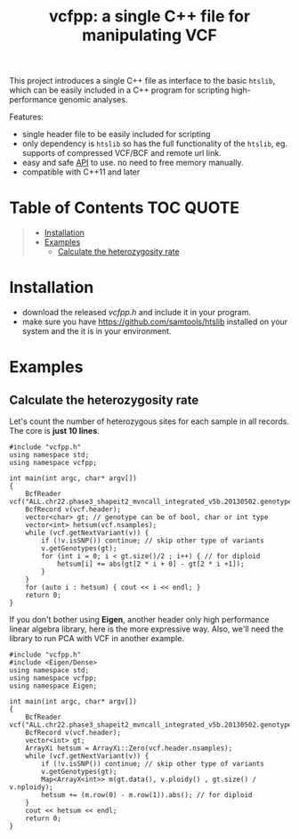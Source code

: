 #+TITLE: vcfpp: a single C++ file for manipulating VCF

This project introduces a single C++ file as interface to the basic =htslib=, which can be easily included in a C++ program
for scripting high-performance genomic analyses.

Features:
- single header file to be easily included for scripting
- only dependency is =htslib= so has the full functionality of the =htslib=, eg. supports of compressed VCF/BCF and remote url link.
- easy and safe [[https://zilongli.org/proj/vcfpp/index.html][API]] to use. no need to free memory manually.
- compatible with C++11 and later

* Table of Contents :TOC:QUOTE:
#+BEGIN_QUOTE
- [[#installation][Installation]]
- [[#examples][Examples]]
  - [[#calculate-the-heterozygosity-rate][Calculate the heterozygosity rate]]
#+END_QUOTE

* Installation
- download the released [[vcfpp.h]] and include it in your program.
- make sure you have https://github.com/samtools/htslib installed on your system and the it is in your environment.
* Examples
** Calculate the heterozygosity rate

Let's count the number of heterozygous sites for each sample in all records. The core is *just 10 lines*.

#+begin_src C++
#include "vcfpp.h"
using namespace std;
using namespace vcfpp;

int main(int argc, char* argv[])
{
    BcfReader vcf("ALL.chr22.phase3_shapeit2_mvncall_integrated_v5b.20130502.genotypes.vcf.gz");
    BcfRecord v(vcf.header);
    vector<char> gt; // genotype can be of bool, char or int type
    vector<int> hetsum(vcf.nsamples);
    while (vcf.getNextVariant(v)) {
        if (!v.isSNP()) continue; // skip other type of variants
        v.getGenotypes(gt);
        for (int i = 0; i < gt.size()/2 ; i++) { // for diploid
            hetsum[i] += abs(gt[2 * i + 0] - gt[2 * i +1]);
        }
    }
    for (auto i : hetsum) { cout << i << endl; }
    return 0;
}
#+end_src

If you don't bother using *Eigen*, another header only high performance linear algebra library, here is the more expressive way. Also, we'll need the library to run PCA with VCF in another example.

#+begin_src C++
#include "vcfpp.h"
#include <Eigen/Dense>
using namespace std;
using namespace vcfpp;
using namespace Eigen;

int main(int argc, char* argv[])
{
    BcfReader vcf("ALL.chr22.phase3_shapeit2_mvncall_integrated_v5b.20130502.genotypes.vcf.gz");
    BcfRecord v(vcf.header);
    vector<int> gt;
    ArrayXi hetsum = ArrayXi::Zero(vcf.header.nsamples);
    while (vcf.getNextVariant(v)) {
        if (!v.isSNP()) continue; // skip other type of variants
        v.getGenotypes(gt);
        Map<ArrayX<int>> m(gt.data(), v.ploidy() , gt.size() / v.nploidy);
        hetsum += (m.row(0) - m.row(1)).abs(); // for diploid
    }
    cout << hetsum << endl;
    return 0;
}
#+end_src
